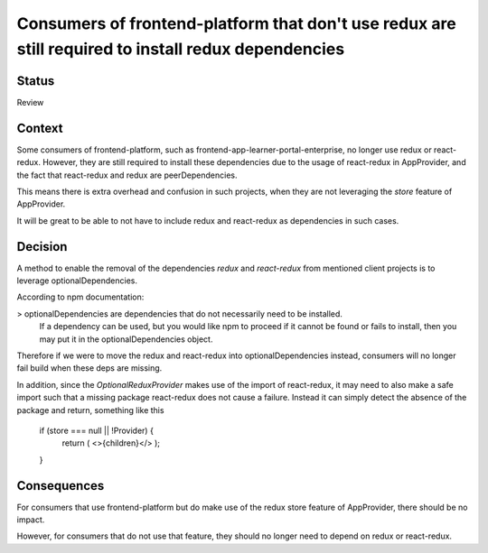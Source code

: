 Consumers of frontend-platform that don't use redux are still required to install redux dependencies
==========================================

Status
------

Review

Context
-------

Some consumers of frontend-platform, such as frontend-app-learner-portal-enterprise, no longer use redux or react-redux.
However, they are still required to install these dependencies due to the usage of react-redux in AppProvider, and the fact that
react-redux and redux are peerDependencies.

This means there is extra overhead and confusion in such projects, when they are not leveraging the `store` feature of AppProvider.

It will be great to be able to not have to include redux and react-redux as dependencies in such cases.

Decision
--------

A method to enable the removal of the dependencies `redux` and `react-redux` from mentioned client projects is to leverage optionalDependencies.

According to npm documentation:

> optionalDependencies are dependencies that do not necessarily need to be installed.
  If a dependency can be used, but you would like npm to proceed if it cannot be found or fails to install,
  then you may put it in the optionalDependencies object.

Therefore if we were to move the redux and react-redux into optionalDependencies instead, consumers will no longer fail build
when these deps are missing.

In addition, since the `OptionalReduxProvider` makes use of the import of react-redux, it may need to also make a safe import such that
a missing package react-redux does not cause a failure. Instead it can simply detect the absence of the package
and return, something like this


    if (store === null || !Provider) {
        return (
        <>{children}</>
        );
    }


Consequences
--------

For consumers that use frontend-platform but do make use of the redux store feature of AppProvider, there should be no impact.

However, for consumers that do not use that feature, they should no longer need to depend on redux or react-redux.
